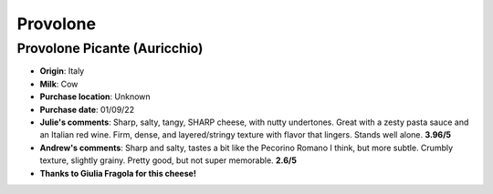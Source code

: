 Provolone 
====================== 
Provolone Picante (Auricchio)
----------------- 
.. image:: cheesepics/AURICCHIO-PROVOLONE.jpg 
        :align: right 
        :height: 200px 

- **Origin**: Italy
- **Milk**: Cow
- **Purchase location**: Unknown
- **Purchase date**: 01/09/22
- **Julie's comments**: Sharp, salty, tangy, SHARP cheese, with nutty undertones. Great with a zesty pasta sauce and an Italian red wine. Firm, dense, and layered/stringy texture with flavor that lingers. Stands well alone.  **3.96/5**
- **Andrew's comments**: Sharp and salty, tastes a bit like the Pecorino Romano I think, but more subtle. Crumbly texture, slightly grainy. Pretty good, but not super memorable.  **2.6/5**
- **Thanks to Giulia Fragola for this cheese!**


